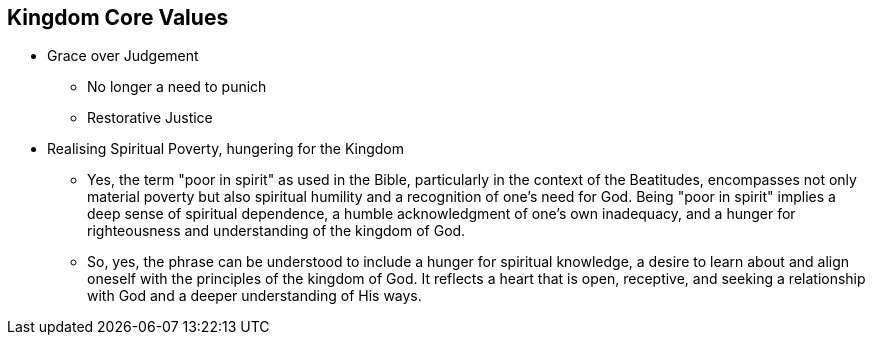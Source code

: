 == Kingdom Core Values

* Grace over Judgement
** No longer a need to punich
** Restorative Justice

* Realising Spiritual Poverty, hungering for the Kingdom
** Yes, the term "poor in spirit" as used in the Bible, particularly in the context of the Beatitudes, encompasses not only material poverty but also spiritual humility and a recognition of one's need for God. Being "poor in spirit" implies a deep sense of spiritual dependence, a humble acknowledgment of one's own inadequacy, and a hunger for righteousness and understanding of the kingdom of God.
** So, yes, the phrase can be understood to include a hunger for spiritual knowledge, a desire to learn about and align oneself with the principles of the kingdom of God. It reflects a heart that is open, receptive, and seeking a relationship with God and a deeper understanding of His ways.
